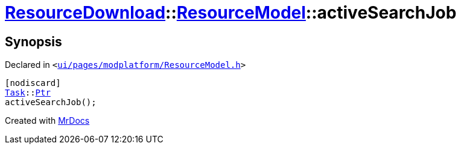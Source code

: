 [#ResourceDownload-ResourceModel-activeSearchJob]
= xref:ResourceDownload.adoc[ResourceDownload]::xref:ResourceDownload/ResourceModel.adoc[ResourceModel]::activeSearchJob
:relfileprefix: ../../
:mrdocs:


== Synopsis

Declared in `&lt;https://github.com/PrismLauncher/PrismLauncher/blob/develop/launcher/ui/pages/modplatform/ResourceModel.h#L55[ui&sol;pages&sol;modplatform&sol;ResourceModel&period;h]&gt;`

[source,cpp,subs="verbatim,replacements,macros,-callouts"]
----
[nodiscard]
xref:Task.adoc[Task]::xref:Task/Ptr.adoc[Ptr]
activeSearchJob();
----



[.small]#Created with https://www.mrdocs.com[MrDocs]#

